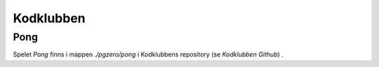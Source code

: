 ==========
Kodklubben
==========

.. _Kodklubben GitHub: https://github.com/vbos70/KodKlubben

Pong
====

Spelet *Pong* finns i mappen *./pgzero/pong* i Kodklubbens repository
(se `Kodklubben Github`) .
